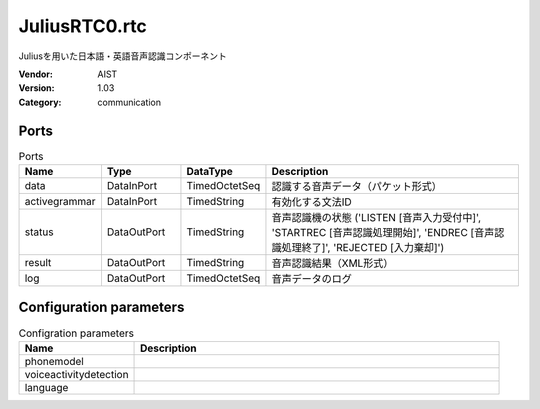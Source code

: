 JuliusRTC0.rtc
==============
Juliusを用いた日本語・英語音声認識コンポーネント

:Vendor: AIST
:Version: 1.03
:Category: communication

Ports
-----
.. csv-table:: Ports
   :header: "Name", "Type", "DataType", "Description"
   :widths: 8, 8, 8, 26
   
   "data", "DataInPort", "TimedOctetSeq", "認識する音声データ（パケット形式）"
   "activegrammar", "DataInPort", "TimedString", "有効化する文法ID"
   "status", "DataOutPort", "TimedString", "音声認識機の状態 ('LISTEN [音声入力受付中]', 'STARTREC [音声認識処理開始]', 'ENDREC [音声認識処理終了]', 'REJECTED [入力棄却]')"
   "result", "DataOutPort", "TimedString", "音声認識結果（XML形式）"
   "log", "DataOutPort", "TimedOctetSeq", "音声データのログ"

Configuration parameters
------------------------
.. csv-table:: Configration parameters
   :header: "Name", "Description"
   :widths: 12, 38
   
   "phonemodel", ""
   "voiceactivitydetection", ""
   "language", ""

